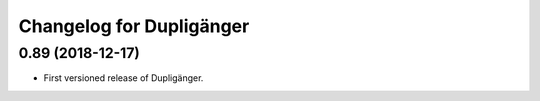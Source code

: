 Changelog for Dupligänger
=========================

0.89 (2018-12-17)
-----------------

- First versioned release of Dupligänger.
